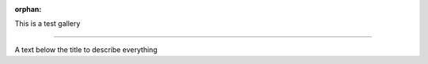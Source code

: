 :orphan:

This is a test gallery

======================

A text below the title to describe everything



.. raw:: html

    <div class="sphx-glr-thumbnails">


.. raw:: html

    </div>


.. only:: html

  .. container:: sphx-glr-footer sphx-glr-footer-gallery

    .. container:: sphx-glr-download sphx-glr-download-python

      :download:`Download all examples in Python source code: gallery_python.zip </gallery/gallery_python.zip>`

    .. container:: sphx-glr-download sphx-glr-download-jupyter

      :download:`Download all examples in Jupyter notebooks: gallery_jupyter.zip </gallery/gallery_jupyter.zip>`


.. only:: html

 .. rst-class:: sphx-glr-signature

    `Gallery generated by Sphinx-Gallery <https://sphinx-gallery.github.io>`_
